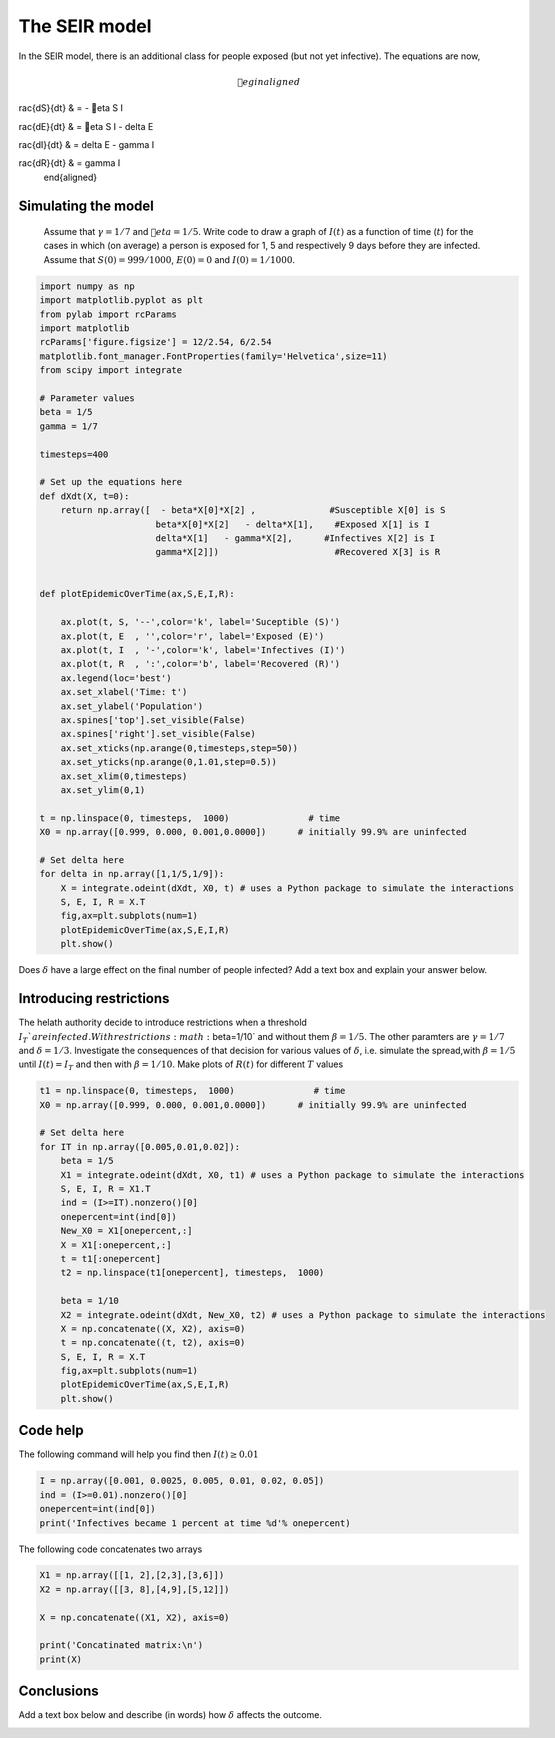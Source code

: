 
.. DO NOT EDIT.
.. THIS FILE WAS AUTOMATICALLY GENERATED BY SPHINX-GALLERY.
.. TO MAKE CHANGES, EDIT THE SOURCE PYTHON FILE:
.. "gallery/lesson2/plot_SEIR_answers.py"
.. LINE NUMBERS ARE GIVEN BELOW.

.. only:: html

    .. note::
        :class: sphx-glr-download-link-note

        Click :ref:`here <sphx_glr_download_gallery_lesson2_plot_SEIR_answers.py>`
        to download the full example code

.. rst-class:: sphx-glr-example-title

.. _sphx_glr_gallery_lesson2_plot_SEIR_answers.py:


.. _epidemic:

The SEIR model
=============
  
In the SEIR model, there is an additional class for people exposed (but not yet infective). The equations 
are now,

  .. math::

     egin{aligned}
     rac{dS}{dt} & = - eta S I \
     rac{dE}{dt} & = eta S I - \delta E\
     rac{dI}{dt} & = \delta E -  \gamma I \
     rac{dR}{dt} & =  \gamma I 
     \end{aligned}

Simulating the model
--------------------

  Assume that :math:`\gamma=1/7` and :math:`eta=1/5`. Write code to draw a
  graph of :math:`I(t)` as a function of time (:math:`t`) for the cases in which
  (on average) a person is exposed for 1, 5 and respectively 9 days before they are infected.
  Assume that :math:`S(0)=999/1000`, :math:`E(0)=0`
  and :math:`I(0)=1/1000`. 

.. GENERATED FROM PYTHON SOURCE LINES 28-79

.. code-block:: default



    import numpy as np
    import matplotlib.pyplot as plt
    from pylab import rcParams
    import matplotlib
    rcParams['figure.figsize'] = 12/2.54, 6/2.54
    matplotlib.font_manager.FontProperties(family='Helvetica',size=11)
    from scipy import integrate

    # Parameter values
    beta = 1/5
    gamma = 1/7

    timesteps=400

    # Set up the equations here
    def dXdt(X, t=0):
        return np.array([  - beta*X[0]*X[2] ,              #Susceptible X[0] is S
                          beta*X[0]*X[2]   - delta*X[1],    #Exposed X[1] is I
                          delta*X[1]   - gamma*X[2],      #Infectives X[2] is I
                          gamma*X[2]])                      #Recovered X[3] is R
                 

    def plotEpidemicOverTime(ax,S,E,I,R):

        ax.plot(t, S, '--',color='k', label='Suceptible (S)')
        ax.plot(t, E  , '',color='r', label='Exposed (E)')
        ax.plot(t, I  , '-',color='k', label='Infectives (I)')
        ax.plot(t, R  , ':',color='b', label='Recovered (R)')
        ax.legend(loc='best')
        ax.set_xlabel('Time: t')
        ax.set_ylabel('Population')
        ax.spines['top'].set_visible(False)
        ax.spines['right'].set_visible(False)
        ax.set_xticks(np.arange(0,timesteps,step=50))
        ax.set_yticks(np.arange(0,1.01,step=0.5))
        ax.set_xlim(0,timesteps)
        ax.set_ylim(0,1) 

    t = np.linspace(0, timesteps,  1000)               # time
    X0 = np.array([0.999, 0.000, 0.001,0.0000])      # initially 99.9% are uninfected
    
    # Set delta here
    for delta in np.array([1,1/5,1/9]):
        X = integrate.odeint(dXdt, X0, t) # uses a Python package to simulate the interactions
        S, E, I, R = X.T
        fig,ax=plt.subplots(num=1)
        plotEpidemicOverTime(ax,S,E,I,R)
        plt.show()




.. image-sg:: /gallery/lesson2/images/sphx_glr_plot_SEIR_answers_001.png
   :alt: plot SEIR answers
   :srcset: /gallery/lesson2/images/sphx_glr_plot_SEIR_answers_001.png
   :class: sphx-glr-single-img





.. GENERATED FROM PYTHON SOURCE LINES 80-82

Does :math:`\delta` have a large effect on the final number of people infected? 
Add a text box and explain your answer below.

.. GENERATED FROM PYTHON SOURCE LINES 88-98

Introducing restrictions
------------------------

The helath authority decide to introduce restrictions when a threshold :math:`I_T`% of the population
are infected. With restrictions :math:`\beta=1/10` and without them :math:`\beta=1/5`. The other paramters are 
:math:`\gamma=1/7` and :math:`\delta=1/3`.
Investigate the consequences of that decision for various values of :math:`\delta`, i.e. 
simulate the spread,with :math:`\beta=1/5` until :math:`I(t)=I_T` and then with :math:`\beta=1/10`. 
Make plots of :math:`R(t)` for different :math:`T` values


.. GENERATED FROM PYTHON SOURCE LINES 98-125

.. code-block:: default




    t1 = np.linspace(0, timesteps,  1000)               # time
    X0 = np.array([0.999, 0.000, 0.001,0.0000])      # initially 99.9% are uninfected
    
    # Set delta here
    for IT in np.array([0.005,0.01,0.02]):
        beta = 1/5
        X1 = integrate.odeint(dXdt, X0, t1) # uses a Python package to simulate the interactions
        S, E, I, R = X1.T
        ind = (I>=IT).nonzero()[0]
        onepercent=int(ind[0])
        New_X0 = X1[onepercent,:]
        X = X1[:onepercent,:]
        t = t1[:onepercent]
        t2 = np.linspace(t1[onepercent], timesteps,  1000)   
    
        beta = 1/10
        X2 = integrate.odeint(dXdt, New_X0, t2) # uses a Python package to simulate the interactions
        X = np.concatenate((X, X2), axis=0)
        t = np.concatenate((t, t2), axis=0)
        S, E, I, R = X.T
        fig,ax=plt.subplots(num=1)
        plotEpidemicOverTime(ax,S,E,I,R)
        plt.show()




.. image-sg:: /gallery/lesson2/images/sphx_glr_plot_SEIR_answers_002.png
   :alt: plot SEIR answers
   :srcset: /gallery/lesson2/images/sphx_glr_plot_SEIR_answers_002.png
   :class: sphx-glr-single-img





.. GENERATED FROM PYTHON SOURCE LINES 126-130

Code help
---------

The following command will help you find then :math:`I(t) \geq 0.01`

.. GENERATED FROM PYTHON SOURCE LINES 130-136

.. code-block:: default


    I = np.array([0.001, 0.0025, 0.005, 0.01, 0.02, 0.05])
    ind = (I>=0.01).nonzero()[0]
    onepercent=int(ind[0])
    print('Infectives became 1 percent at time %d'% onepercent)





.. rst-class:: sphx-glr-script-out

 .. code-block:: none

    Infectives became 1 percent at time 3




.. GENERATED FROM PYTHON SOURCE LINES 137-138

The following code concatenates two arrays

.. GENERATED FROM PYTHON SOURCE LINES 139-149

.. code-block:: default


    X1 = np.array([[1, 2],[2,3],[3,6]])
    X2 = np.array([[3, 8],[4,9],[5,12]])

    X = np.concatenate((X1, X2), axis=0)

    print('Concatinated matrix:\n')
    print(X)






.. rst-class:: sphx-glr-script-out

 .. code-block:: none

    Concatinated matrix:

    [[ 1  2]
     [ 2  3]
     [ 3  6]
     [ 3  8]
     [ 4  9]
     [ 5 12]]




.. GENERATED FROM PYTHON SOURCE LINES 150-155

Conclusions
-----------

Add a text box below and describe (in words) how :math:`\delta` affects the outcome.



.. rst-class:: sphx-glr-timing

   **Total running time of the script:** ( 0 minutes  4.016 seconds)


.. _sphx_glr_download_gallery_lesson2_plot_SEIR_answers.py:

.. only:: html

  .. container:: sphx-glr-footer sphx-glr-footer-example


    .. container:: sphx-glr-download sphx-glr-download-python

      :download:`Download Python source code: plot_SEIR_answers.py <plot_SEIR_answers.py>`

    .. container:: sphx-glr-download sphx-glr-download-jupyter

      :download:`Download Jupyter notebook: plot_SEIR_answers.ipynb <plot_SEIR_answers.ipynb>`


.. only:: html

 .. rst-class:: sphx-glr-signature

    `Gallery generated by Sphinx-Gallery <https://sphinx-gallery.github.io>`_
